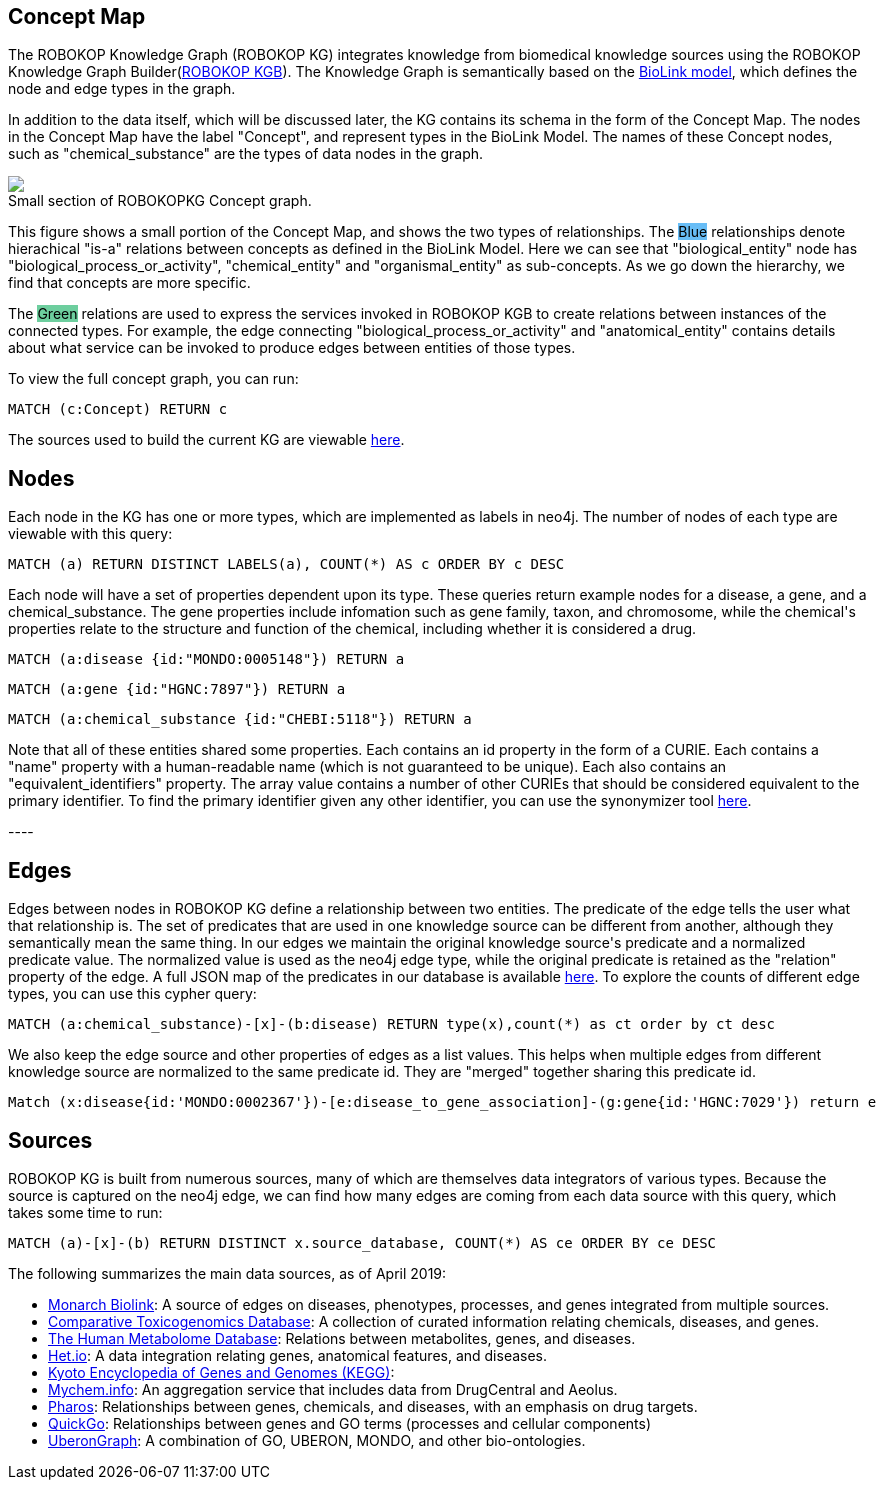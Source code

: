 == Concept Map

++++
<p>
    The ROBOKOP Knowledge Graph (ROBOKOP KG) integrates knowledge from biomedical knowledge sources using the ROBOKOP Knowledge Graph Builder(<a href="https://github.com/NCATS-Gamma/robokop-interfaces">ROBOKOP KGB</a>). The Knowledge Graph is semantically based on the <a href="https://biolink.github.io/biolink-model/" target="blank">BioLink model</a>, which defines the node and edge types in the graph.
</p>
<p>
In addition to the data itself, which will be discussed later, the KG contains its schema in the form of the Concept Map.   The nodes in the Concept Map have the label "Concept", and represent types in the BioLink Model.   The names of these Concept nodes, such as "chemical_substance" are the types of data nodes in the graph.
</p>
<p>
    <div class="col-md-6">
            <img src="{{host + url_for('static', filename='images/rosetta.png')}}" class="img-responsive">
            <figcaption class="figure-caption text-right">Small section of ROBOKOPKG Concept graph.</figcaption>
    </div>
    <div class="col-md-6">
        <p>
        This figure shows a small portion of the Concept Map, and shows the two types of relationships. The <span style="background: rgb(104,189,246)">Blue</span> relationships denote hierachical "is-a" relations between concepts as defined in the BioLink Model.  Here we can see that "biological_entity" node has "biological_process_or_activity", "chemical_entity" and "organismal_entity" as sub-concepts. As we go down the hierarchy, we find that concepts are more specific. 
        </p>
        <p>
        The <span style="background: #6DCE9E">Green</span> relations are used to express the services invoked in ROBOKOP KGB to create relations between instances of the connected types.  For example, the edge connecting "biological_process_or_activity" and "anatomical_entity" contains details about what service can be invoked to produce edges between entities of those types.
        </p>
        <p>
        To view the full concept graph, you can run:
++++

//hide
//setup
//output
[source,cypher]
----
MATCH (c:Concept) RETURN c
----

++++
        </p>
        <p>
        The sources used to build the current KG are viewable <a href="http://robokop.renci.org:6010/api/operations">here</a>.
    </p>
    </div>
</p>
++++

//------------------------------------------- slide - 2 -----------------------------------------------

== Nodes

++++
<p>
    Each node in the KG has one or more types, which are implemented as labels in neo4j.  The number of nodes of each type are viewable with this query:
++++

[source,cypher]
----
MATCH (a) RETURN DISTINCT LABELS(a), COUNT(*) AS c ORDER BY c DESC
----

++++
</p>
<p>
Each node will have a set of properties dependent upon its type.  These queries return example nodes for a disease, a gene, and a chemical_substance.  The gene properties include infomation such as gene family, taxon, and chromosome, while the chemical's properties relate to the structure and function of the chemical, including whether it is considered a drug.
++++

[source,cypher]
----
MATCH (a:disease {id:"MONDO:0005148"}) RETURN a
----
[source,cypher]
----
MATCH (a:gene {id:"HGNC:7897"}) RETURN a
----
[source,cypher]
----
MATCH (a:chemical_substance {id:"CHEBI:5118"}) RETURN a
----

++++
</p>
<p>
Note that all of these entities shared some properties. Each contains an id property in the form of a CURIE.  Each contains a "name" property with a human-readable name (which is not guaranteed to be unique).  Each also contains an "equivalent_identifiers" property.  The array value contains a number of other CURIEs that should be considered equivalent to the primary identifier.  To find the primary identifier given any other identifier, you can use the synonymizer tool <a href="http://ROBOKOP.renci.org/simple/synonymize" target="blank">here</a>.
</p>
----


++++


== Edges

++++
<p>
Edges between nodes in ROBOKOP KG define a relationship between two entities.  The predicate of the edge tells the user what that relationship is. The set of predicates that are used in one knowledge source can be different from another, although they semantically mean the same thing. In our edges we maintain the original knowledge source's predicate and a normalized predicate value. The normalized value is used as the neo4j edge type, while the original predicate is retained as the "relation" property of the edge.  A full JSON map of the predicates in our database is available <a href="http://ROBOKOP.renci.org:6010/api/predicates" target="blank">here</a>.  To explore the counts of different edge types, you can use this cypher query:
++++
[source,cypher]
----
MATCH (a:chemical_substance)-[x]-(b:disease) RETURN type(x),count(*) as ct order by ct desc
----
++++
</p>

<p>
We also keep the edge source and other properties of edges as a list values. This helps when multiple edges from different knowledge source are normalized to the same predicate id. They are "merged" together sharing this predicate id.
</p>

++++

//hide
//setup
//output
[source,cypher]
----
Match (x:disease{id:'MONDO:0002367'})-[e:disease_to_gene_association]-(g:gene{id:'HGNC:7029'}) return e
----



== Sources

++++
<p>
ROBOKOP KG is built from numerous sources, many of which are themselves data integrators of various types.  Because the source is captured on the neo4j edge, we can find how many edges are coming from each data source with this query, which takes some time to run:
++++
[source,cypher]
----
MATCH (a)-[x]-(b) RETURN DISTINCT x.source_database, COUNT(*) AS ce ORDER BY ce DESC
----
++++
</p>

<p>
The following summarizes the main data sources, as of April 2019:
</p>

<ul>
<li><a href="https://api.monarchinitiative.org/api/">Monarch Biolink</a>: A source of edges on diseases, phenotypes, processes, and genes integrated from multiple sources.
<li><a href="http://ctdbase.org">Comparative Toxicogenomics Database</a>: A collection of curated information relating chemicals, diseases, and genes.
<li><a href="http://hmdb.ca">The Human Metabolome Database</a>: Relations between metabolites, genes, and diseases.
<li><a href="https://het.io">Het.io</a>: A data integration relating genes, anatomical features, and diseases.
<li><a href="https://www.genome.jp/kegg">Kyoto Encyclopedia of Genes and Genomes (KEGG)</a>:
<li><a href="http://mychem.info">Mychem.info</a>: An aggregation service that includes data from DrugCentral and Aeolus.
<li><a href="http://pharos.nih.gov">Pharos</a>: Relationships between genes, chemicals, and diseases, with an emphasis on drug targets.
<li><a href="https://www.ebi.ac.uk/quickgo">QuickGo</a>: Relationships between genes and GO terms (processes and cellular components)
<li><a href="https://stars-app.renci.org/uberongraph/sparql">UberonGraph</a>: A combination of GO, UBERON, MONDO, and other bio-ontologies.
</ul>

++++
